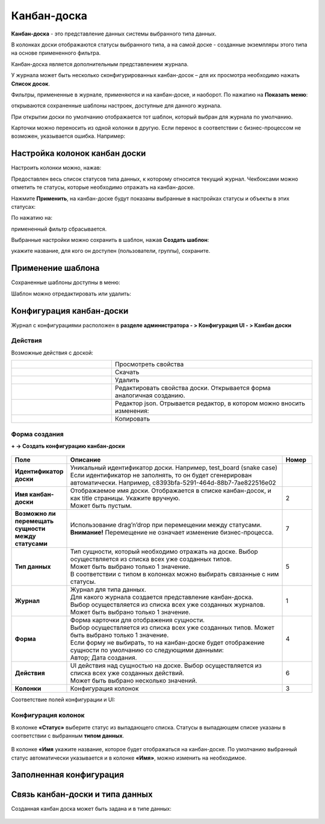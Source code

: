 .. _kanban_board:

Канбан-доска
============

**Канбан-доска** - это представление данных системы выбранного типа данных.

В колонках доски отображаются статусы выбранного типа, а на самой доске - созданные экземпляры этого типа на основе примененного фильтра.

Канбан-доска является дополнительным представлением журнала.

.. image:: _static/kanban/KB1.png
       :width: 600
       :align: center

У журнала может быть несколько сконфигурированных канбан-досок – для их просмотра необходимо нажать **Список досок**.

Фильтры, примененные в журнале, применяются и на канбан-доске, и наоборот. По нажатию на **Показать меню**: 

.. image:: _static/kanban/KB16.png
       :width: 500
       :align: center

открываются сохраненные шаблоны настроек, доступные для данного журнала. 

.. image:: _static/kanban/KB12.png
       :width: 200
       :align: center

При открытии доски по умолчанию отображается тот шаблон, который выбран для журнала по умолчанию.

Карточки можно переносить из одной колонки в другую. Если перенос в соответствии с бизнес-процессом не возможен, указывается ошибка. Например:

.. image:: _static/kanban/KB11.png
       :width: 300
       :align: center


Настройка колонок канбан доски
------------------------------

Настроить колонки можно, нажав:

.. image:: _static/kanban/KB13.png
       :width: 400
       :align: center


Предоставлен весь список статусов типа данных, к которому относится текущий журнал. Чекбоксами можно отметить те статусы, которые необходимо отражать на канбан-доске.


.. image:: _static/kanban/KB14.png
       :width: 500
       :align: center

Нажмите **Применить**, на канбан-доске будут показаны выбранные в настройках статусы и объекты в этих статусах:

По нажатию на:

.. image:: _static/kanban/KB18.png
       :width: 600
       :align: center

примененный фильтр сбрасывается.

Выбранные настройки можно сохранить в шаблон, нажав **Создать шаблон**:

.. image:: _static/kanban/KB15.png
       :width: 300
       :align: center

укажите название, для кого он доступен (пользователи, группы), сохраните.


Применение шаблона
--------------------

Сохраненные шаблоны доступны в меню:

.. image:: _static/kanban/KB17.png
       :width: 600
       :align: center

Шаблон можно отредактировать или удалить:

.. image:: _static/kanban/KB19.png
       :width: 200
       :align: center

Конфигурация канбан-доски
--------------------------

Журнал с конфигурациями расположен в **разделе администратора - > Конфигурация UI - > Канбан доски**

.. image:: _static/kanban/KB2.png
       :width: 600
       :align: center

Действия
~~~~~~~~~
Возможные действия с доской:

.. image:: _static/kanban//KB9.png
       :width: 300
       :align: center
       :alt: Доска действия

.. list-table:: 
      :widths: 5 10
      :align: center
      :class: tight-table  

      * - |
 
            .. image:: _static/kanban/KB9_1.png
                :width: 30

        - Просмотреть свойства
      * - |
 
            .. image:: _static/kanban/KB9_2.png
                :width: 30

        - Скачать
      * - |
 
            .. image:: _static/kanban/KB9_3.png
                :width: 30

        - Удалить
      * - |
 
            .. image:: _static/kanban/KB9_4.png
                :width: 30

        - Редактировать свойства доски. Открывается форма аналогичная созданию.
      * - |
 
            .. image:: _static/kanban/KB9_5.png
                :width: 30

        - | Редактор json. Отрывается редактор, в котором можно вносить изменения:

            .. image:: _static/kanban/KB3.png
                :width: 400
      * - |
 
            .. image:: _static/kanban/KB9_6.png
                :width: 30

        - Копировать

Форма создания
~~~~~~~~~~~~~~

**+ → Создать конфигурацию канбан-доски**

 .. image:: _static/kanban/KB4.png
       :width: 600
       :align: center

.. list-table:: 
      :widths: 5 40 5
      :header-rows: 1
      :class: tight-table  

      * - Поле
        - Описание
        - Номер 
      * - **Идентификатор доски**
        - | Уникальный идентификатор доски. Например, test_board (snake case)
          | Если идентификатор не заполнять, то он будет сгенерирован автоматически. Например, c8393bfa-5291-464d-88b7-7ae822516e02
        - 
      * - **Имя канбан-доски**
        - | Отображаемое имя доски. Отображается в списке канбан-досок, и как title страницы. Укажите вручную. 
          | Может быть пустым.
        - 2
      * - **Возможно ли перемещать сущности между статусами**
        - | Использование drag’n’drop при перемещении между статусами. 
          | **Внимание!** Перемещение не означает изменение бизнес-процесса.
        - 7
      * - **Тип данных**
        - | Тип сущности, который необходимо отражать на доске. Выбор осуществляется из списка всех уже созданных типов. 
          | Может быть выбрано только 1 значение. 
          | В соответствии с типом в колонках можно выбирать связанные с ним статусы.
        - 5
      * - **Журнал**
        - | Журнал для типа данных. 
          | Для какого журнала создается представление канбан-доска. 
          | Выбор осуществляется из списка всех уже созданных журналов. Может быть выбрано только 1 значение.
        - 1
      * - **Форма**
        - | Форма карточки для отображения сущности. 
          | Выбор осуществляется из списка всех уже созданных типов. Может быть выбрано только 1 значение. 
          | Если форму не выбирать, то на канбан-доске будет отображение сущности по умолчанию со следующими данными: 
          | Автор; Дата создания.
        - 4
      * - **Действия**
        - | UI действия над сущностью на доске. Выбор осуществляется из списка всех уже созданных действий. 
          | Может быть выбрано несколько значений.
        - 6
      * - **Колонки**
        - Конфигурация колонок
        - 3

Соответствие полей конфигурации и UI:

 .. image:: _static/kanban/KB5.png
       :width: 600
       :align: center

Конфигурация колонок
~~~~~~~~~~~~~~~~~~~~~~~~~

В колонке **«Статус»** выберите статус из выпадающего списка. Статусы в выпадающем списке указаны в соответствии с выбранным **типом данных**.

 .. image:: _static/kanban/KB6.png
       :width: 600
       :align: center

В колонке **«Имя** укажите название, которое будет отображаться на канбан-доске. По умолчанию выбранный статус автоматически указывается и в колонке **«Имя»**, можно изменить на необходимое.

 .. image:: _static/kanban/KB7.png
       :width: 600
       :align: center

Заполненная конфигурация
-------------------------

 .. image:: _static/kanban/KB8.png
       :width: 600
       :align: center

Связь канбан-доски и типа данных
----------------------------------

Созданная канбан доска может быть задана и в типе данных:

 .. image:: _static/kanban/KB10.png
       :width: 600
       :align: center

